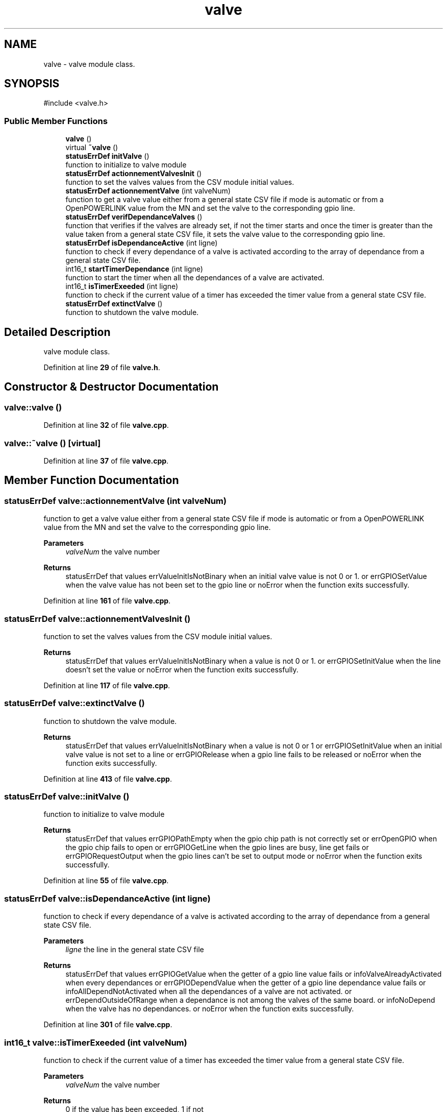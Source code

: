 .TH "valve" 3 "Version 1.1" "CAC_CN" \" -*- nroff -*-
.ad l
.nh
.SH NAME
valve \- valve module class\&.  

.SH SYNOPSIS
.br
.PP
.PP
\fR#include <valve\&.h>\fP
.SS "Public Member Functions"

.in +1c
.ti -1c
.RI "\fBvalve\fP ()"
.br
.ti -1c
.RI "virtual \fB~valve\fP ()"
.br
.ti -1c
.RI "\fBstatusErrDef\fP \fBinitValve\fP ()"
.br
.RI "function to initialize to valve module "
.ti -1c
.RI "\fBstatusErrDef\fP \fBactionnementValvesInit\fP ()"
.br
.RI "function to set the valves values from the CSV module initial values\&. "
.ti -1c
.RI "\fBstatusErrDef\fP \fBactionnementValve\fP (int valveNum)"
.br
.RI "function to get a valve value either from a general state CSV file if mode is automatic or from a OpenPOWERLINK value from the MN and set the valve to the corresponding gpio line\&. "
.ti -1c
.RI "\fBstatusErrDef\fP \fBverifDependanceValves\fP ()"
.br
.RI "function that verifies if the valves are already set, if not the timer starts and once the timer is greater than the value taken from a general state CSV file, it sets the valve value to the corresponding gpio line\&. "
.ti -1c
.RI "\fBstatusErrDef\fP \fBisDependanceActive\fP (int ligne)"
.br
.RI "function to check if every dependance of a valve is activated according to the array of dependance from a general state CSV file\&. "
.ti -1c
.RI "int16_t \fBstartTimerDependance\fP (int ligne)"
.br
.RI "function to start the timer when all the dependances of a valve are activated\&. "
.ti -1c
.RI "int16_t \fBisTimerExeeded\fP (int ligne)"
.br
.RI "function to check if the current value of a timer has exceeded the timer value from a general state CSV file\&. "
.ti -1c
.RI "\fBstatusErrDef\fP \fBextinctValve\fP ()"
.br
.RI "function to shutdown the valve module\&. "
.in -1c
.SH "Detailed Description"
.PP 
valve module class\&. 
.PP
Definition at line \fB29\fP of file \fBvalve\&.h\fP\&.
.SH "Constructor & Destructor Documentation"
.PP 
.SS "valve::valve ()"

.PP
Definition at line \fB32\fP of file \fBvalve\&.cpp\fP\&.
.SS "valve::~valve ()\fR [virtual]\fP"

.PP
Definition at line \fB37\fP of file \fBvalve\&.cpp\fP\&.
.SH "Member Function Documentation"
.PP 
.SS "\fBstatusErrDef\fP valve::actionnementValve (int valveNum)"

.PP
function to get a valve value either from a general state CSV file if mode is automatic or from a OpenPOWERLINK value from the MN and set the valve to the corresponding gpio line\&. 
.PP
\fBParameters\fP
.RS 4
\fIvalveNum\fP the valve number 
.RE
.PP
\fBReturns\fP
.RS 4
statusErrDef that values errValueInitIsNotBinary when an initial valve value is not 0 or 1\&. or errGPIOSetValue when the valve value has not been set to the gpio line or noError when the function exits successfully\&. 
.br
 
.RE
.PP

.PP
Definition at line \fB161\fP of file \fBvalve\&.cpp\fP\&.
.SS "\fBstatusErrDef\fP valve::actionnementValvesInit ()"

.PP
function to set the valves values from the CSV module initial values\&. 
.PP
\fBReturns\fP
.RS 4
statusErrDef that values errValueInitIsNotBinary when a value is not 0 or 1\&. or errGPIOSetInitValue when the line doesn't set the value or noError when the function exits successfully\&. 
.RE
.PP

.PP
Definition at line \fB117\fP of file \fBvalve\&.cpp\fP\&.
.SS "\fBstatusErrDef\fP valve::extinctValve ()"

.PP
function to shutdown the valve module\&. 
.PP
\fBReturns\fP
.RS 4
statusErrDef that values errValueInitIsNotBinary when a value is not 0 or 1 or errGPIOSetInitValue when an initial valve value is not set to a line or errGPIORelease when a gpio line fails to be released or noError when the function exits successfully\&. 
.br
 
.RE
.PP

.PP
Definition at line \fB413\fP of file \fBvalve\&.cpp\fP\&.
.SS "\fBstatusErrDef\fP valve::initValve ()"

.PP
function to initialize to valve module 
.PP
\fBReturns\fP
.RS 4
statusErrDef that values errGPIOPathEmpty when the gpio chip path is not correctly set or errOpenGPIO when the gpio chip fails to open or errGPIOGetLine when the gpio lines are busy, line get fails or errGPIORequestOutput when the gpio lines can't be set to output mode or noError when the function exits successfully\&. 
.RE
.PP

.PP
Definition at line \fB55\fP of file \fBvalve\&.cpp\fP\&.
.SS "\fBstatusErrDef\fP valve::isDependanceActive (int ligne)"

.PP
function to check if every dependance of a valve is activated according to the array of dependance from a general state CSV file\&. 
.PP
\fBParameters\fP
.RS 4
\fIligne\fP the line in the general state CSV file 
.RE
.PP
\fBReturns\fP
.RS 4
statusErrDef that values errGPIOGetValue when the getter of a gpio line value fails or infoValveAlreadyActivated when every dependances or errGPIODependValue when the getter of a gpio line dependance value fails or infoAllDependNotActivated when all the dependances of a valve are not activated\&. or errDependOutsideOfRange when a dependance is not among the valves of the same board\&. or infoNoDepend when the valve has no dependances\&. or noError when the function exits successfully\&. 
.br
 
.RE
.PP

.PP
Definition at line \fB301\fP of file \fBvalve\&.cpp\fP\&.
.SS "int16_t valve::isTimerExeeded (int valveNum)"

.PP
function to check if the current value of a timer has exceeded the timer value from a general state CSV file\&. 
.PP
\fBParameters\fP
.RS 4
\fIvalveNum\fP the valve number 
.RE
.PP
\fBReturns\fP
.RS 4
0 if the value has been exceeded, 1 if not 
.RE
.PP

.PP
Definition at line \fB390\fP of file \fBvalve\&.cpp\fP\&.
.SS "int16_t valve::startTimerDependance (int valveNum)"

.PP
function to start the timer when all the dependances of a valve are activated\&. 
.PP
\fBParameters\fP
.RS 4
\fIvalveNum\fP the valve number 
.RE
.PP
\fBReturns\fP
.RS 4
0 if the timer starts successfully 
.RE
.PP

.PP
Definition at line \fB372\fP of file \fBvalve\&.cpp\fP\&.
.SS "\fBstatusErrDef\fP valve::verifDependanceValves ()"

.PP
function that verifies if the valves are already set, if not the timer starts and once the timer is greater than the value taken from a general state CSV file, it sets the valve value to the corresponding gpio line\&. 
.PP
\fBReturns\fP
.RS 4
statusErrDef that values errValueInitIsNotBinary when a value is not 0 or 1\&. or errGPIOSetValue when the line doesn't set the value or noError when the function exits successfully\&. 
.br
 
.RE
.PP

.PP
Definition at line \fB208\fP of file \fBvalve\&.cpp\fP\&.

.SH "Author"
.PP 
Generated automatically by Doxygen for CAC_CN from the source code\&.
